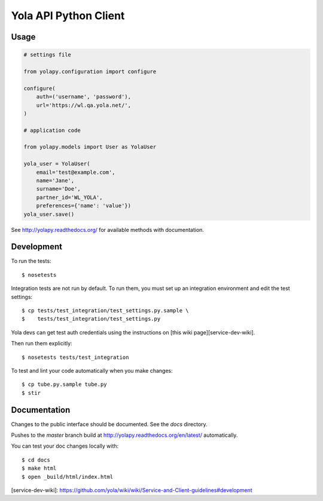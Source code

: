 Yola API Python Client
======================

Usage
-----

.. code:: python

    # settings file

    from yolapy.configuration import configure

    configure(
        auth=('username', 'password'),
        url='https://wl.qa.yola.net/',
    )

    # application code

    from yolapy.models import User as YolaUser

    yola_user = YolaUser(
        email='test@example.com',
        name='Jane',
        surname='Doe',
        partner_id='WL_YOLA',
        preferences={'name': 'value'})
    yola_user.save()

See http://yolapy.readthedocs.org/ for available methods with
documentation.

Development
-----------

To run the tests::

    $ nosetests

Integration tests are not run by default. To run them, you must set up an
integration environment and edit the test settings::

    $ cp tests/test_integration/test_settings.py.sample \
    $    tests/test_integration/test_settings.py

Yola devs can get test auth credentials using the instructions on
[this wiki page][service-dev-wiki].

Then run them explicitly::

    $ nosetests tests/test_integration

To test and lint your code automatically when you make changes::

    $ cp tube.py.sample tube.py
    $ stir

Documentation
-------------

Changes to the public interface should be documented. See the `docs` directory.

Pushes to the `master` branch build at http://yolapy.readthedocs.org/en/latest/
automatically.

You can test your doc changes locally with::

    $ cd docs
    $ make html
    $ open _build/html/index.html


[service-dev-wiki]: https://github.com/yola/wiki/wiki/Service-and-Client-guidelines#development
